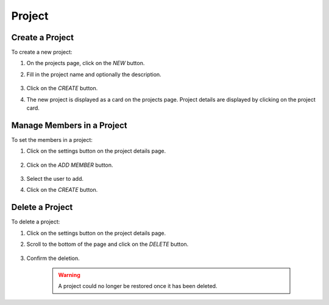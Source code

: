 ##########
Project
##########

Create a Project
================

To create a new project:

#) On the projects page, click on the *NEW* button.
#) Fill in the project name and optionally the description.

    .. image:: /_static/imgs/user/project/add_project_1.png
        :width: 600

#) Click on the *CREATE* button.
#) The new project is displayed as a card on the projects page. Project details are displayed by clicking on the project card.

    .. image:: /_static/imgs/user/project/add_project_2.png
        :width: 600

    .. image:: /_static/imgs/user/project/add_project_3.png
        :width: 600

Manage Members in a Project
===========================

To set the members in a project:

#) Click on the settings button on the project details page.

    .. image:: /_static/imgs/user/project/set_project_member_1.png
        :width: 600
    
#) Click on the *ADD MEMBER* button.

    .. image:: /_static/imgs/user/project/set_project_member_2.png
        :width: 480

#) Select the user to add.
#) Click on the `CREATE` button.

    .. image:: /_static/imgs/user/project/set_project_member_3.png
        :width: 300

Delete a Project
================

To delete a project:

#) Click on the settings button on the project details page.
#) Scroll to the bottom of the page and click on the *DELETE* button.

    .. image:: /_static/imgs/user/project/del_project_1.png
        :width: 600

#) Confirm the deletion.
    
    .. warning:: A project could no longer be restored once it has been deleted.
